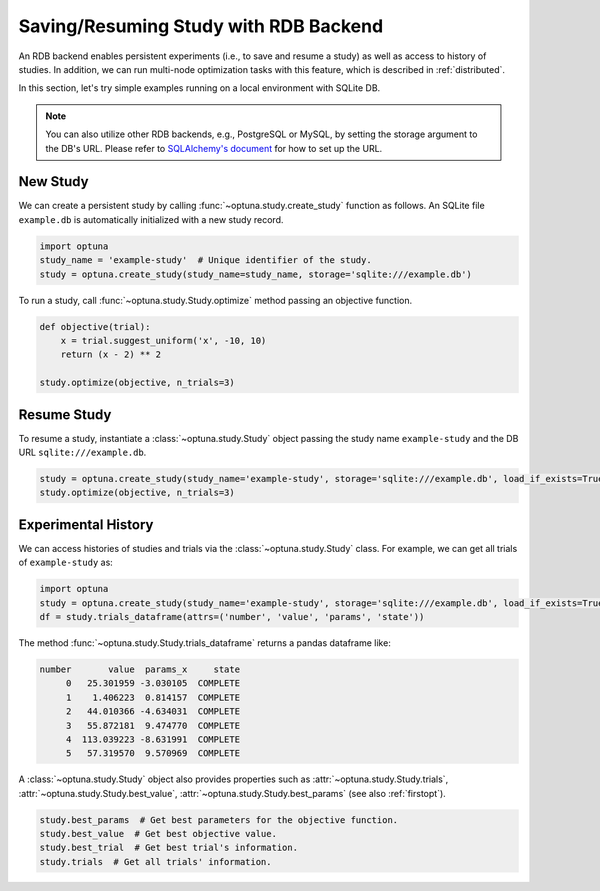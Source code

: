 .. _rdb:

Saving/Resuming Study with RDB Backend
==========================================

An RDB backend enables persistent experiments (i.e., to save and resume a study) as well as access to history of studies.
In addition, we can run multi-node optimization tasks with this feature, which is described in :ref:`distributed`.

In this section, let's try simple examples running on a local environment with SQLite DB.

.. note::
    You can also utilize other RDB backends, e.g., PostgreSQL or MySQL, by setting the storage argument to the DB's URL.
    Please refer to `SQLAlchemy's document <https://docs.sqlalchemy.org/en/latest/core/engines.html#database-urls>`_ for how to set up the URL.


New Study
---------

We can create a persistent study by calling :func:`~optuna.study.create_study` function as follows.
An SQLite file ``example.db`` is automatically initialized with a new study record.

.. code-block:: python

    import optuna
    study_name = 'example-study'  # Unique identifier of the study.
    study = optuna.create_study(study_name=study_name, storage='sqlite:///example.db')

To run a study, call :func:`~optuna.study.Study.optimize` method passing an objective function.

.. code-block:: python

    def objective(trial):
        x = trial.suggest_uniform('x', -10, 10)
        return (x - 2) ** 2

    study.optimize(objective, n_trials=3)

Resume Study
------------

To resume a study, instantiate a :class:`~optuna.study.Study` object passing the study name ``example-study`` and the DB URL ``sqlite:///example.db``.

.. code-block:: python

    study = optuna.create_study(study_name='example-study', storage='sqlite:///example.db', load_if_exists=True)
    study.optimize(objective, n_trials=3)

Experimental History
--------------------

We can access histories of studies and trials via the :class:`~optuna.study.Study` class.
For example, we can get all trials of ``example-study`` as:

.. code-block:: python

    import optuna
    study = optuna.create_study(study_name='example-study', storage='sqlite:///example.db', load_if_exists=True)
    df = study.trials_dataframe(attrs=('number', 'value', 'params', 'state'))

The method :func:`~optuna.study.Study.trials_dataframe` returns a pandas dataframe like:

.. code-block:: console

    number       value  params_x     state
         0   25.301959 -3.030105  COMPLETE
         1    1.406223  0.814157  COMPLETE
         2   44.010366 -4.634031  COMPLETE
         3   55.872181  9.474770  COMPLETE
         4  113.039223 -8.631991  COMPLETE
         5   57.319570  9.570969  COMPLETE

A :class:`~optuna.study.Study` object also provides properties such as :attr:`~optuna.study.Study.trials`, :attr:`~optuna.study.Study.best_value`, :attr:`~optuna.study.Study.best_params` (see also :ref:`firstopt`).

.. code-block:: python

    study.best_params  # Get best parameters for the objective function.
    study.best_value  # Get best objective value.
    study.best_trial  # Get best trial's information.
    study.trials  # Get all trials' information.
